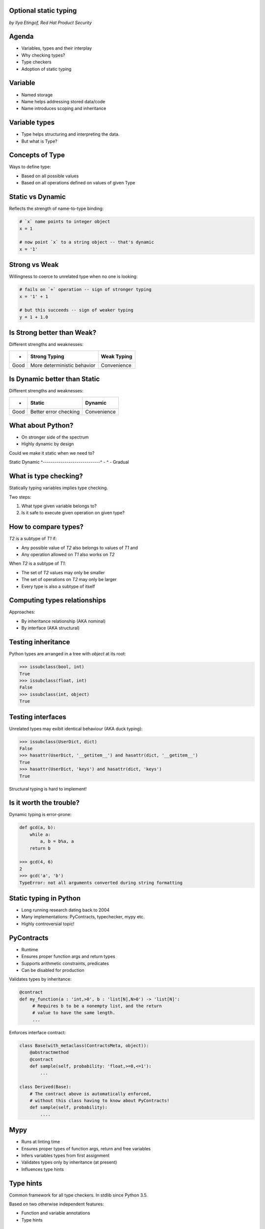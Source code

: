 
.. Type hinting hands-on slides file, created by
   hieroglyph-quickstart on Sat Nov 19 20:06:37 2016.

Optional static typing
======================

*by Ilya Etingof, Red Hat Product Security*

Agenda
======

* Variables, types and their interplay
* Why checking types?
* Type checkers
* Adoption of static typing

Variable
========

* Named storage
* Name helps addressing stored data/code
* Name introduces scoping and inheritance

Variable types
==============

* Type helps structuring and interpreting the data.
* But what is Type?

Concepts of Type
================

Ways to define type:

* Based on all possible values
* Based on all operations defined on values of given Type

Static vs Dynamic
=================

Reflects the strength of name-to-type binding:

.. code-block:: python

    # `x` name points to integer object
    x = 1

    # now point `x` to a string object -- that's dynamic
    x = '1'

Strong vs Weak
==============

Willingness to coerce to unrelated type when no one is looking:

.. code-block:: python

    # fails on `+` operation -- sign of stronger typing
    x = '1' + 1

    # but this succeeds -- sign of weaker typing
    y = 1 + 1.0

Is Strong better than Weak?
===========================

Different strengths and weaknesses:

========= ================================ =================
    -           Strong Typing                Weak Typing
========= ================================ =================
  Good      More deterministic behavior      Convenience
========= ================================ =================

Is Dynamic better than Static
=============================

Different strengths and weaknesses:

====== ========================== ==============
   -              Static            Dynamic
====== ========================== ==============
  Good   Better error checking      Convenience
====== ========================== ==============

What about Python?
==================

* On stronger side of the spectrum
* Highly dynamic by design

Could we make it static when we need to?

Static                        Dynamic
^-----------------------------^
-                ^
-                Gradual

What is type checking?
======================

Statically typing variables implies type checking.

Two steps:

1. What type given variable belongs to?
2. Is it safe to execute given operation on given type?

How to compare types?
=====================

`T2` is a subtype of `T1` if:

* Any possible value of `T2` also belongs to values of `T1` and
* Any operation allowed on `T1` also works on `T2`

When `T2` is a subtype of `T1`:

* The set of `T2` values may only be smaller
* The set of operations on `T2` may only be larger
* Every type is also a subtype of itself

Computing types relationships
=============================

Approaches:

* By inheritance relationship (AKA nominal)
* By interface (AKA structural)

Testing inheritance
===================

Python types are arranged in a tree with `object` at its root:

.. code-block:: python

    >>> issubclass(bool, int)
    True
    >>> issubclass(float, int)
    False
    >>> issubclass(int, object)
    True

Testing interfaces
==================

Unrelated types may exibit identical behaviour (AKA duck typing):

.. code-block:: python

    >>> issubclass(UserDict, dict)
    False
    >>> hasattr(UserDict, '__getitem__') and hasattr(dict, '__getitem__')
    True
    >>> hasattr(UserDict, 'keys') and hasattr(dict, 'keys')
    True

Structural typing is hard to implement!

Is it worth the trouble?
========================

Dynamic typing is error-prone:

.. code-block:: python

    def gcd(a, b):
        while a:
            a, b = b%a, a
        return b

    >>> gcd(4, 6)
    2
    >>> gcd('a', 'b')
    TypeError: not all arguments converted during string formatting

Static typing in Python
=======================

* Long running research dating back to 2004
* Many implementations: PyContracts, typechecker, mypy etc.
* Highly controversial topic!

PyContracts
===========

* Runtime
* Ensures proper function args and return types
* Supports arithmetic constraints, predicates
* Can be disabled for production

Validates types by inheritance:

.. code-block:: python

    @contract
    def my_function(a : 'int,>0', b : 'list[N],N>0') -> 'list[N]':
         # Requires b to be a nonempty list, and the return
         # value to have the same length.
         ...

.. nextslide::

Enforces interface contract:

.. code-block:: python

    class Base(with_metaclass(ContractsMeta, object)):
        @abstractmethod
        @contract
        def sample(self, probability: 'float,>=0,<=1'):
            ...

    class Derived(Base):
        # The contract above is automatically enforced,
        # without this class having to know about PyContracts!
        def sample(self, probability):
            ....

Mypy
====

* Runs at linting time
* Ensures proper types of function args, return and free variables
* Infers variables types from first assignment
* Validates types only by inheritance (at present)
* Influences type hints

Type hints
==========

Common framework for all type checkers. In stdlib since Python 3.5.

Based on two otherwise independent features:

* Function and variable annotations
* Type hints

Annotations
===========

* Python expressions attaching arbitrary (!) objects to names
* Can annotate function parameters, return values, variables
* 100% optional, no predefined semantics
* Supported in Py3 since 2006

.. nextslide::

* Can annotate function args, return, free-standing variables
* With weird syntax

.. code-block:: python

    def gcd(a: 'arg1', b: 'arg2') -> 'out':
        while a:
            a, b = b%a, a
        return b

    >>> gcd.__annotations__
    {'a': 'arg1', 'b': 'arg2', 'return': 'out'}

Type annotations
================

This is where ends meet: annotating functions and variables
with built-in types or user classes:

.. code-block:: python

    def gcd(a: int, b: int) -> int:
        while a:
            a, b = b%a, a
        return b

Type hints classes
==================

* Isolate the complexities of types relationship computation
* Implement inheritance and partially (!) interface validation
* Designed for type checker use only
* Do not impose runtime performance penalty
* `import typing`

.. nextslide::

Largely based on ABCs:

.. code-block:: python

    from typing import Sequence, Mapping

    def select_values(d: Mapping, s: str) -> Sequence:
        return [v for k, v in d.items() if s == k]

    select_values({1: 'x'}, 'x')

.. nextslide::

Type hints may be insanely detailed:

.. code-block:: python

    from typing import List, Dict

    def select_values(d: Dict[str, int], s: str) -> List[int]:
        return [v for k, v in d.items() if s == k]

    l: List[int]
    s: str

    l = select_values({'x': 1}, 'x')

.. nextslide::

Large collection of type hints in `typing` module:

* `Sequence`: type supporting sequence protocol
* `Iterable`: type supporting iterator protocol
* `Callable`: function type
* `Generator`: generator type
* `Awaitable`: asyncio coroutine return
* Generic variables and classes
* ...and many more

Obfuscating?
============

* Stub files (.pyi) for annotations to keep code clean
* Also works for C extensions and third-party libs
* The `typeshed` repo (https://github.com/python/typeshed) maintains
  stubs for stdlib and some other packages

.. code-block:: python

    def select_values(d: Dict[str, int], s: str) -> List[int]:
        ...

Bright sides
============

* Improves linting accuracy
* Lets you omit some runtime checks
* Serves as documentation
* Powers IDEs automation
* Comforts your refactoring

Hints static analysers
======================

Run `mypy` over your code:

* Annotated with type hints
* ...built-in types
* ...user classes
* ...or not annotated at all

.. nextslide::

.. code-block:: python

    from typing import Tuple

    def make_dict(*items: Tuple[str, int]):
        return dict(items)

    make_dict((1, 'x'))

Running `mypy` over this code yields:

.. code-block:: bash

    $ mypy example.py
    Argument 1 to "make_dict" has incompatible type
    "Tuple[int, str]"; expected "Tuple[str, int]"

Improves code readabilty
========================

With legacy docstrings:

.. code-block:: python

    def ahoj(name='nobody'):
        """Greet a person

        :param name: string value
        :rtype: string value
        """
        return 'Ahoj {}!'.format(name)

with Type Hints (with `sphinx-autodoc-annotation`):

.. code-block:: python

    def ahoj(name: str = 'nobody') -> str:
        """Greet a person"""
        return 'Ahoj {}!'.format(name)

Makes IDEs better
=================

PyCharm 2016 supports type hinting in function
annotations and comments:

.. figure:: pycharm.png

Critique
========

* Undermines duck typing
* Does not catch all typing bugs
* Introduces ugly syntax
* Litters code with typs definitions
* Stubs maintenance is a pain

Is it worth it?
===============

* The larger your project
* ...the larger your team
* ...the heavier you refactor your code
* the more you need it!

Can I use it?
=============

If you are at Python:

* 3.6+: just install `mypy-lang`
* 3.5+: like 3.6, but variable annotations go to comments
* 3.1..3.4: like 3.5 plus need to `pip install typing`
* 2.7: like 3.4 plus all annotations go to comments
* 2.6: I admire your seniority, but... ;-)

Where do I start?
=================

* Make `mypy` running successfully over unannotated code
  (--check-untyped-defs)
* Invoke `mypy` from git commit hook or your favorite CI
* Gradually annotate your codebase starting from core
  parts (try Google's `PyType` for generating `.pyi` stubs)
* Finally, disallow unannotated commits (--disallow-untyped-defs)

Questions?
==========

.. figure:: snake-clipart-image-4.png
   :scale: 70 %
   :align: center
